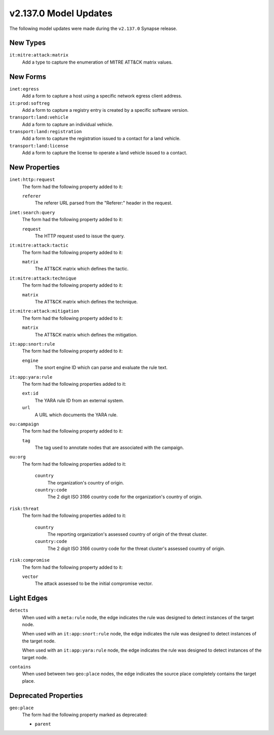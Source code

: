 .. _userguide_model_v2_137_0:

######################
v2.137.0 Model Updates
######################

The following model updates were made during the ``v2.137.0`` Synapse release.


*********
New Types
*********

``it:mitre:attack:matrix``
  Add a type to capture the enumeration of MITRE ATT&CK matrix values.

*********
New Forms
*********

``inet:egress``
  Add a form to capture a host using a specific network egress client
  address.

``it:prod:softreg``
  Add a form to capture a registry entry is created by a specific software
  version.

``transport:land:vehicle``
  Add a form to capture an individual vehicle.

``transport:land:registration``
  Add a form to capture the registration issued to a contact for a land
  vehicle.

``transport:land:license``
  Add a form to capture the license to operate a land vehicle issued to a
  contact.

**************
New Properties
**************

``inet:http:request``
  The form had the following property added to it:

  ``referer``
    The referer URL parsed from the "Referer:" header in the request.

``inet:search:query``
  The form had the following property added to it:

  ``request``
    The HTTP request used to issue the query.

``it:mitre:attack:tactic``
  The form had the following property added to it:

  ``matrix``
    The ATT&CK matrix which defines the tactic.

``it:mitre:attack:technique``
  The form had the following property added to it:

  ``matrix``
    The ATT&CK matrix which defines the technique.

``it:mitre:attack:mitigation``
  The form had the following property added to it:

  ``matrix``
    The ATT&CK matrix which defines the mitigation.

``it:app:snort:rule``
  The form had the following property added to it:

  ``engine``
    The snort engine ID which can parse and evaluate the rule text.

``it:app:yara:rule``
  The form had the following properties added to it:

  ``ext:id``
    The YARA rule ID from an external system.

  ``url``
    A URL which documents the YARA rule.

``ou:campaign``
  The form had the following property added to it:

  ``tag``
    The tag used to annotate nodes that are associated with the campaign.

``ou:org``
  The form had the following properties added to it:

    ``country``
      The organization's country of origin.

    ``country:code``
      The 2 digit ISO 3166 country code for the organization's country of
      origin.

``risk:threat``
  The form had the following properties added to it:

    ``country``
      The reporting organization's assessed country of origin of the threat
      cluster.

    ``country:code``
      The 2 digit ISO 3166 country code for the threat cluster's assessed
      country of origin.

``risk:compromise``
  The form had the following property added to it:

  ``vector``
    The attack assessed to be the initial compromise vector.

***********
Light Edges
***********

``detects``
  When used with a ``meta:rule`` node, the edge indicates the rule was
  designed to detect instances of the target node.

  When used with an ``it:app:snort:rule`` node, the edge indicates the rule
  was designed to detect instances of the target node.

  When used with an ``it:app:yara:rule`` node, the edge indicates the rule
  was designed to detect instances of the target node.

``contains``
  When used between two ``geo:place`` nodes, the edge indicates the source
  place completely contains the target place.

*********************
Deprecated Properties
*********************

``geo:place``
  The form had the following property marked as deprecated:

  * ``parent``
